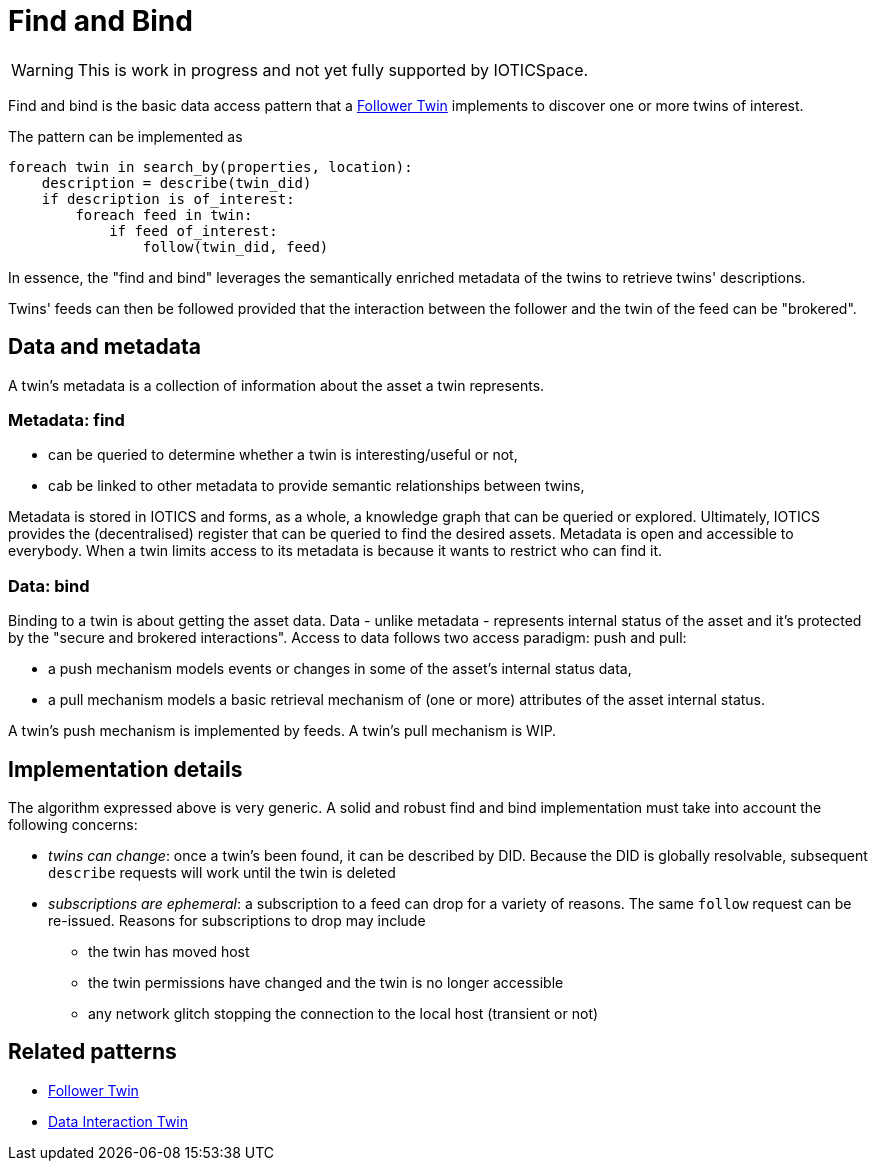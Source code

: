 ifdef::env-github[]
:relfileprefix: 
:relfilesuffix: .adoc
xref:index.adoc[Index]
endif::[]

= Find and Bind

WARNING: This is work in progress and not yet fully supported by IOTICSpace.

Find and bind is the basic data access pattern that a xref:{relfileprefix}follower_twin[Follower Twin] implements to discover one or more twins of interest.

The pattern can be implemented as

 foreach twin in search_by(properties, location):
     description = describe(twin_did)
     if description is of_interest:
         foreach feed in twin:
             if feed of_interest:
                 follow(twin_did, feed)

In essence, the "find and bind" leverages the semantically enriched metadata of the twins to retrieve twins' descriptions.

Twins' feeds can then be followed provided that the interaction between the follower and the twin of the feed can be "brokered".

== Data and metadata

A twin's metadata is a collection of information about the asset a twin represents. 

=== Metadata: find

* can be queried to determine whether a twin is interesting/useful or not,
* cab be linked to other metadata to provide semantic relationships between twins,

Metadata is stored in IOTICS and forms, as a whole, a knowledge graph that can be queried or explored.
Ultimately, IOTICS provides the (decentralised) register that can be queried to find the desired assets. Metadata is open and accessible to everybody. When a twin limits access to its metadata is because it wants to restrict who can find it.


=== Data: bind

Binding to a twin is about getting the asset data. Data - unlike metadata - represents internal status of the asset and it's protected by the "secure and brokered interactions".
Access to data follows two access paradigm: push and pull:

* a push mechanism models events or changes in some of the asset's internal status data,
* a pull mechanism models a basic retrieval mechanism of (one or more) attributes of the asset internal status. 

A twin's push mechanism is implemented by feeds. A twin's pull mechanism is WIP. 

== Implementation details

The algorithm expressed above is very generic.
A solid and robust find and bind implementation must take into account the following concerns:

* _twins can change_: once a twin's been found, it can be described by DID.
Because the DID is globally resolvable, subsequent `describe` requests will work until the twin is deleted
* _subscriptions are ephemeral_: a subscription to a feed can drop for a variety of reasons.
The same `follow` request can be re-issued.
Reasons for subscriptions to drop may include
 ** the twin has moved host
 ** the twin permissions have changed and the twin is no longer accessible
 ** any network glitch stopping the connection to the local host (transient or not)

== Related patterns

* xref:{relfileprefix}follower_twin{relfilesuffix}[Follower Twin]
* xref:{relfileprefix}data_interaction_twin{relfilesuffix}[Data Interaction Twin]

